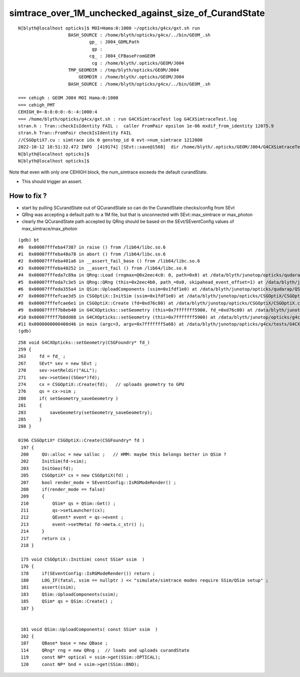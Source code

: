 simtrace_over_1M_unchecked_against_size_of_CurandState
========================================================


::

    N[blyth@localhost opticks]$ MOI=Hama:0:1000 ~/opticks/g4cx/gxt.sh run 
                       BASH_SOURCE : /home/blyth/opticks/g4cx/../bin/GEOM_.sh 
                               gp_ : J004_GDMLPath 
                                gp :  
                               cg_ : J004_CFBaseFromGEOM 
                                cg : /home/blyth/.opticks/GEOM/J004 
                       TMP_GEOMDIR : /tmp/blyth/opticks/GEOM/J004 
                           GEOMDIR : /home/blyth/.opticks/GEOM/J004 
                       BASH_SOURCE : /home/blyth/opticks/g4cx/../bin/GEOM_.sh 

    === cehigh : GEOM J004 MOI Hama:0:1000
    === cehigh_PMT
    CEHIGH_0=-8:8:0:0:-6:-4:1000:4
    === /home/blyth/opticks/g4cx/gxt.sh : run G4CXSimtraceTest log G4CXSimtraceTest.log
    stran.h : Tran::checkIsIdentity FAIL :  caller FromPair epsilon 1e-06 mxdif_from_identity 12075.9
    stran.h Tran::FromPair checkIsIdentity FAIL 
    //CSGOptiX7.cu : simtrace idx 0 genstep_id 0 evt->num_simtrace 1212000 
    2022-10-12 18:51:32.472 INFO  [419174] [SEvt::save@1568]  dir /home/blyth/.opticks/GEOM/J004/G4CXSimtraceTest/Hama:0:1000
    N[blyth@localhost opticks]$ 
    N[blyth@localhost opticks]$ 


Note that even with only one CEHIGH block, the num_simtrace exceeds the default curandState. 

* This should trigger an assert. 


How to fix ?
----------------

* start by pulling SCurandState out of QCurandState so can do the CurandState checks/config from SEvt 

* QRng was accepting a default path to a 1M file, but that is unconnected with SEvt::max_simtrace or max_photon 
* clearly the QCurandState path accepted by QRng should be based on the SEvt/SEventConfig values of max_simtrace/max_photon 



::

    (gdb) bt
    #0  0x00007fffeba47387 in raise () from /lib64/libc.so.6
    #1  0x00007fffeba48a78 in abort () from /lib64/libc.so.6
    #2  0x00007fffeba401a6 in __assert_fail_base () from /lib64/libc.so.6
    #3  0x00007fffeba40252 in __assert_fail () from /lib64/libc.so.6
    #4  0x00007fffeda7c89a in QRng::Load (rngmax=@0x2eec4c0: 0, path=0x0) at /data/blyth/junotop/opticks/qudarap/QRng.cc:75
    #5  0x00007fffeda7c3e5 in QRng::QRng (this=0x2eec4b0, path_=0x0, skipahead_event_offset=1) at /data/blyth/junotop/opticks/qudarap/QRng.cc:21
    #6  0x00007fffeda355a4 in QSim::UploadComponents (ssim=0x1fdf1e0) at /data/blyth/junotop/opticks/qudarap/QSim.cc:114
    #7  0x00007fffefcae3d5 in CSGOptiX::InitSim (ssim=0x1fdf1e0) at /data/blyth/junotop/opticks/CSGOptiX/CSGOptiX.cc:183
    #8  0x00007fffefcae6e1 in CSGOptiX::Create (fd=0xd76c80) at /data/blyth/junotop/opticks/CSGOptiX/CSGOptiX.cc:202
    #9  0x00007ffff7b8eb40 in G4CXOpticks::setGeometry (this=0x7fffffff5900, fd_=0xd76c80) at /data/blyth/junotop/opticks/g4cx/G4CXOpticks.cc:274
    #10 0x00007ffff7b8dd08 in G4CXOpticks::setGeometry (this=0x7fffffff5900) at /data/blyth/junotop/opticks/g4cx/G4CXOpticks.cc:164
    #11 0x0000000000408d46 in main (argc=3, argv=0x7fffffff5a68) at /data/blyth/junotop/opticks/g4cx/tests/G4CXSimtraceTest.cc:26
    (gdb) 


::

    258 void G4CXOpticks::setGeometry(CSGFoundry* fd_)
    259 {
    263     fd = fd_ ; 
    267     SEvt* sev = new SEvt ; 
    270     sev->setReldir("ALL"); 
    271     sev->setGeo((SGeo*)fd);
    274     cx = CSGOptiX::Create(fd);   // uploads geometry to GPU 
    276     qs = cx->sim ; 
    280     if( setGeometry_saveGeometry )
    281     {   
    283         saveGeometry(setGeometry_saveGeometry); 
    285     }
    288 }

    0196 CSGOptiX* CSGOptiX::Create(CSGFoundry* fd )
     197 {
     200     QU::alloc = new salloc ;   // HMM: maybe this belongs better in QSim ? 
     202     InitSim(fd->sim);
     203     InitGeo(fd);
     205     CSGOptiX* cx = new CSGOptiX(fd) ;
     207     bool render_mode = SEventConfig::IsRGModeRender() ;
     208     if(render_mode == false)
     209     {
     210         QSim* qs = QSim::Get() ;
     211         qs->setLauncher(cx);
     212         QEvent* event = qs->event ;
     213         event->setMeta( fd->meta.c_str() );
     214     }
     217     return cx ;
     218 }

     175 void CSGOptiX::InitSim( const SSim* ssim  )
     176 {
     178     if(SEventConfig::IsRGModeRender()) return ;
     180     LOG_IF(fatal, ssim == nullptr ) << "simulate/simtrace modes require SSim/QSim setup" ;
     181     assert(ssim);
     183     QSim::UploadComponents(ssim);
     185     QSim* qs = QSim::Create() ;
     187 }


     101 void QSim::UploadComponents( const SSim* ssim  )
     102 {
     107     QBase* base = new QBase ;
     114     QRng* rng = new QRng ;  // loads and uploads curandState 
     119     const NP* optical = ssim->get(SSim::OPTICAL);
     120     const NP* bnd = ssim->get(SSim::BND);

